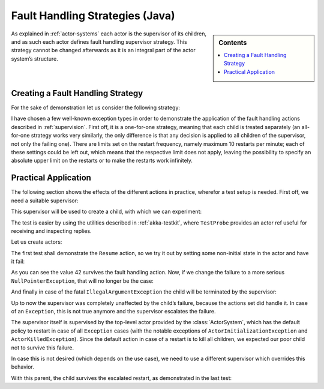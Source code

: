 .. _fault-tolerance-java:

Fault Handling Strategies (Java)
=================================

.. sidebar:: Contents

   .. contents:: :local:

As explained in :ref:`actor-systems` each actor is the supervisor of its
children, and as such each actor defines fault handling supervisor strategy.
This strategy cannot be changed afterwards as it is an integral part of the
actor system’s structure.

Creating a Fault Handling Strategy
----------------------------------

For the sake of demonstration let us consider the following strategy:

.. includecode:: code/akka/docs/actor/FaultHandlingTestBase.java
   :include: strategy

I have chosen a few well-known exception types in order to demonstrate the
application of the fault handling actions described in :ref:`supervision`.
First off, it is a one-for-one strategy, meaning that each child is treated
separately (an all-for-one strategy works very similarly, the only difference
is that any decision is applied to all children of the supervisor, not only the
failing one). There are limits set on the restart frequency, namely maximum 10
restarts per minute; each of these settings could be left out, which means
that the respective limit does not apply, leaving the possibility to specify an
absolute upper limit on the restarts or to make the restarts work infinitely.

Practical Application
---------------------

The following section shows the effects of the different actions in practice,
wherefor a test setup is needed. First off, we need a suitable supervisor:

.. includecode:: code/akka/docs/actor/FaultHandlingTestBase.java
   :include: supervisor

This supervisor will be used to create a child, with which we can experiment:

.. includecode:: code/akka/docs/actor/FaultHandlingTestBase.java
   :include: child

The test is easier by using the utilities described in :ref:`akka-testkit`,
where ``TestProbe`` provides an actor ref useful for receiving and inspecting replies.

.. includecode:: code/akka/docs/actor/FaultHandlingTestBase.java
   :include: testkit

Let us create actors:

.. includecode:: code/akka/docs/actor/FaultHandlingTestBase.java
   :include: create

The first test shall demonstrate the ``Resume`` action, so we try it out by
setting some non-initial state in the actor and have it fail:

.. includecode:: code/akka/docs/actor/FaultHandlingTestBase.java
   :include: resume

As you can see the value 42 survives the fault handling action. Now, if we
change the failure to a more serious ``NullPointerException``, that will no
longer be the case:

.. includecode:: code/akka/docs/actor/FaultHandlingTestBase.java
   :include: restart

And finally in case of the fatal ``IllegalArgumentException`` the child will be
terminated by the supervisor:

.. includecode:: code/akka/docs/actor/FaultHandlingTestBase.java
   :include: stop

Up to now the supervisor was completely unaffected by the child’s failure,
because the actions set did handle it. In case of an ``Exception``, this is not
true anymore and the supervisor escalates the failure.

.. includecode:: code/akka/docs/actor/FaultHandlingTestBase.java
   :include: escalate-kill

The supervisor itself is supervised by the top-level actor provided by the
:class:`ActorSystem`, which has the default policy to restart in case of all
``Exception`` cases (with the notable exceptions of
``ActorInitializationException`` and ``ActorKilledException``). Since the
default action in case of a restart is to kill all children, we expected our poor
child not to survive this failure.

In case this is not desired (which depends on the use case), we need to use a
different supervisor which overrides this behavior.

.. includecode:: code/akka/docs/actor/FaultHandlingTestBase.java
   :include: supervisor2

With this parent, the child survives the escalated restart, as demonstrated in
the last test:

.. includecode:: code/akka/docs/actor/FaultHandlingTestBase.java
   :include: escalate-restart

